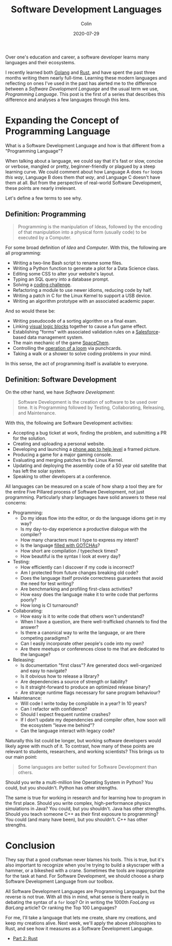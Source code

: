 #+TITLE: Software Development Languages
#+DATE: 2020-07-29
#+AUTHOR: Colin
#+UPDATED: 2020-08-05
#+CATEGORY: programming

Over one's education and career, a software developer learns many languages and
their ecosystems.

I recently learned both [[https://golang.org/][Golang]] and [[https://www.rust-lang.org/][Rust]], and have spent the past three months
writing them nearly full-time. Learning these modern languages and reflecting on
ones I've used in the past has alerted me to the difference between a /Software
Development Language/ and the usual term we use, /Programming Language/. This
post is the first of a series that describes this difference and analyses a few
languages through this lens.

* Expanding the Concept of Programming Language

What is a Software Development Language and how is that different from a
"Programming Language"?

When talking about a language, we could say that it's fast or slow, concise or
verbose, mangled or pretty, beginner-friendly or plagued by a steep learning
curve. We could comment about how Language A does ~for~ loops /this way/,
Language B does them /that way/, and Language C doesn't have them at all. But
from the perspective of real-world Software Development, these points are nearly
irrelevant.

Let's define a few terms to see why.

** Definition: Programming

#+begin_quote
Programming is the manipulation of Ideas, followed by the encoding of that
manipulation into a physical form (usually code) to be executed by a Computer.
#+end_quote

For some broad definition of /Idea/ and /Computer/. With this, the following are
all programming:

- Writing a two-line Bash script to rename some files.
- Writing a Python function to generate a plot for a Data Science class.
- Editing some CSS to alter your website's layout.
- Typing an SQL query into a database prompt.
- Solving a [[https://projecteuler.net/][coding challenge]].
- Refactoring a module to use newer idioms, reducing code by half.
- Writing a patch in C for the Linux Kernel to support a USB device.
- Writing an algorithm prototype with an associated academic paper.

And so would these be:

- Writing pseudocode of a sorting algorithm on a final exam.
- Linking [[https://scratch.mit.edu/][visual logic blocks]] together to cause a fun game effect.
- Establishing "forms" with associated validation rules on a [[https://www.salesforce.com/][Salesforce]]-based
  data management system.
- The main mechanic of the game [[http://www.zachtronics.com/spacechem/][SpaceChem]].
- Controlling the [[https://en.wikipedia.org/wiki/Jacquard_machine][operation of a loom]] via punchcards.
- Taking a walk or a shower to solve coding problems in your mind.

In this sense, the act of programming itself is available to everyone.

** Definition: Software Development

On the other hand, we have /Software Development/:

#+begin_quote
Software Development is the creation of software to be used over time. It is
Programming followed by Testing, Collaborating, Releasing, and Maintenance.
#+end_quote

With this, the following are Software Development activities:

- Accepting a bug ticket at work, finding the problem, and submitting a PR for the solution.
- Creating and uploading a personal website.
- Developing and launching a [[https://apps.apple.com/us/app/bubble-level-for-iphone/id465613917][phone app to help level]] a framed picture.
- Producing a game for a major gaming console.
- Evaluating and merging patches to the Linux Kernel.
- Updating and deploying the assembly code of a 50 year old satellite that has left the solar system.
- Speaking to other developers at a conference.

All languages can be measured on a scale of how sharp a tool they are for the
entire Five Pillared process of Software Development, not just programming.
Particularly sharp languages have solid answers to these real concerns:

- Programming:
  - Do my ideas flow into the editor, or do the language idioms get in my way?
  - Is my day-to-day experience a productive dialogue with the compiler?
  - How many characters must I type to express my intent?
  - Is the language [[https://www.destroyallsoftware.com/talks/wat][filled with GOTCHAs]]?
  - How short are compilation / typecheck times?
  - How beautiful is the syntax I look at every day?
- Testing:
  - How efficiently can I discover if my code is incorrect?
  - Am I protected from future changes breaking old code?
  - Does the language itself provide correctness guarantees that avoid the need for test writing?
  - Are benchmarking and profiling first-class activities?
  - How easy does the language make it to write code that performs poorly?
  - How long is CI turnaround?
- Collaborating:
  - How easy is it to write code that others won't understand?
  - When I have a question, are there well-trafficked channels to find the answer?
  - Is there a canonical way to write the language, or are there competing paradigms?
  - Can I easily incorporate other people's code into my own?
  - Are there meetups or conferences close to me that are dedicated to the language?
- Releasing:
  - Is documentation "first class"? Are generated docs well-organized and easy to navigate?
  - Is it obvious how to release a library?
  - Are dependencies a source of strength or liability?
  - Is it straight-forward to produce an optimized release binary?
  - Are strange runtime flags necessary for sane program behaviour?
- Maintenance:
  - Will code I write today be compilable in a year? In 10 years?
  - Can I refactor with confidence?
  - Should I expect frequent runtime crashes?
  - If I don't update my dependencies and compiler often, how soon will the ecosystem "leave me behind"?
  - Can the language interact with legacy code?

Naturally this list could be longer, but working software developers would
likely agree with much of it. To contrast, how many of these points are relevant
to students, researchers, and working scientists? This brings us to our main point:

#+begin_quote
Some languages are better suited for Software Development than others.
#+end_quote

Should you write a multi-million line Operating System in Python?
You could, but you shouldn't. Python has other strengths.

The same is true for working in research and for learning how to program in the
first place. Should you write complex, high-performance physics simulations in
Java? You could, but you shouldn't. Java has other strengths. Should you teach
someone C++ as their first exposure to programming? You could (and many have
been), but you shouldn't. C++ has other strengths.

* Conclusion

They say that a good craftsman never blames his tools. This is true, but it's
also important to recognize when you're trying to build a skyscraper with a
hammer, or a bikeshed with a crane. Sometimes the tools are inappropriate for
the task at hand. For Software Development, we should choose a sharp Software
Development Language from our toolbox.

All Software Development Languages are Programming Languages, but the reverse is
not true. With all this in mind, what sense is there really in debating the
syntax of a ~for~ loop? Or in writing the 1000th /FooLang vs BarLang/ article?
Or ranking the Top 100 Languages?

For me, I'll take a language that lets me create, share my creations, and keep
my creations alive. Next week, we'll apply the above philosophies to Rust, and
see how it measures as a Software Development Language.

- [[/en/blog/rust-software-dev][Part 2: Rust]]

